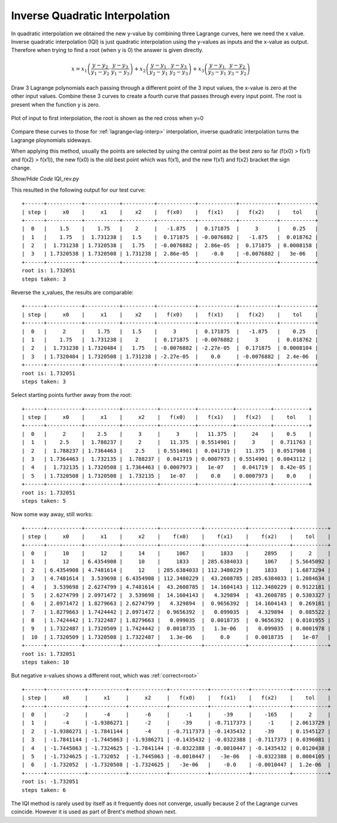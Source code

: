 ﻿===============================
Inverse Quadratic Interpolation
===============================

In quadratic interpolation we obtained the new y-value by combining
three Lagrange curves, here we need the x value.
Inverse quadratic interpolation (IQI) is just quadratic interpolation using 
the y-values as inputs and the x-value as output. Therefore when trying to
find a root (when y is 0) the answer is given directly.

.. math::

    x = x_1 \left(\frac {y - y_2}{y_1 - y_2} \cdot \frac {y - y_3}{y_1 - y_3}\right) +
    x_2 \left(\frac {y - y_1}{y_2 -y_1} \cdot \frac {y - y_3}{y_2 - y_3}\right) +
    x_3 \left(\frac {y - y_1}{y_3 - y_1} \cdot \frac {y - y_2}{y_3 - y_2}\right)

Draw 3 Lagrange polynomials each passing through a different
point of the 3 input values, the x-value is zero at the other input values. 
Combine these 3 curves to create a fourth curve that 
passes through every input point. The root is present when the function y
is zero.

.. figure:: ../figures/iqi_root.png 
    :width: 640
    :height: 480
    :align: center
    
    Plot of input to first interpolation, the root is shown as the red
    cross when y=0

Compare these curves to those for :ref:`lagrange<lag-interp>` interpolation,
inverse quadratic interpolation turns the Lagrange ploynomials sideways.

When applying this method, usually the points are selected by using the 
central point as the best zero so far (f(x0) > f(x1) and f(x2) > f(x1)),
the new f(x0) is the old best point which was f(x1), and the new f(x1) and
f(x2) bracket the sign change.

.. container:: toggle

    .. container:: header

        *Show/Hide Code* IQI_rev.py

    .. literalinclude:: ../examples/eq/IQI_rev.py

This resulted in the following output for our test curve::

    +------+-----------+-----------+----------+------------+------------+------------+-----------+
    | step |     x0    |     x1    |    x2    |   f(x0)    |   f(x1)    |   f(x2)    |    tol    |
    +------+-----------+-----------+----------+------------+------------+------------+-----------+
    |  0   |    1.5    |    1.75   |    2     |   -1.875   |  0.171875  |     3      |    0.25   |
    |  1   |    1.75   |  1.731238 |   1.5    |  0.171875  | -0.0076882 |   -1.875   |  0.018762 |
    |  2   |  1.731238 | 1.7320538 |   1.75   | -0.0076882 |  2.86e-05  |  0.171875  | 0.0008158 |
    |  3   | 1.7320538 | 1.7320508 | 1.731238 |  2.86e-05  |    -0.0    | -0.0076882 |   3e-06   |
    +------+-----------+-----------+----------+------------+------------+------------+-----------+
    root is: 1.732051
    steps taken: 3

Reverse the x_values, the results are comparable::

    +------+-----------+-----------+----------+------------+------------+------------+-----------+
    | step |     x0    |     x1    |    x2    |   f(x0)    |   f(x1)    |   f(x2)    |    tol    |
    +------+-----------+-----------+----------+------------+------------+------------+-----------+
    |  0   |     2     |    1.75   |   1.5    |     3      |  0.171875  |   -1.875   |    0.25   |
    |  1   |    1.75   |  1.731238 |    2     |  0.171875  | -0.0076882 |     3      |  0.018762 |
    |  2   |  1.731238 | 1.7320484 |   1.75   | -0.0076882 | -2.27e-05  |  0.171875  | 0.0008104 |
    |  3   | 1.7320484 | 1.7320508 | 1.731238 | -2.27e-05  |    0.0     | -0.0076882 |  2.4e-06  |
    +------+-----------+-----------+----------+------------+------------+------------+-----------+
    root is: 1.732051
    steps taken: 3

Select starting points further away from the root::

    +------+-----------+-----------+-----------+-----------+-----------+-----------+-----------+
    | step |     x0    |     x1    |     x2    |   f(x0)   |   f(x1)   |   f(x2)   |    tol    |
    +------+-----------+-----------+-----------+-----------+-----------+-----------+-----------+
    |  0   |     2     |    2.5    |     3     |     3     |   11.375  |     24    |    0.5    |
    |  1   |    2.5    |  1.788237 |     2     |   11.375  | 0.5514901 |     3     |  0.711763 |
    |  2   |  1.788237 | 1.7364463 |    2.5    | 0.5514901 |  0.041719 |   11.375  | 0.0517908 |
    |  3   | 1.7364463 |  1.732135 |  1.788237 |  0.041719 | 0.0007973 | 0.5514901 | 0.0043112 |
    |  4   |  1.732135 | 1.7320508 | 1.7364463 | 0.0007973 |   1e-07   |  0.041719 |  8.42e-05 |
    |  5   | 1.7320508 | 1.7320508 |  1.732135 |   1e-07   |    0.0    | 0.0007973 |    0.0    |
    +------+-----------+-----------+-----------+-----------+-----------+-----------+-----------+
    root is: 1.732051
    steps taken: 5

Now some way away, still works::

    +------+-----------+-----------+-----------+-------------+-------------+-------------+-----------+
    | step |     x0    |     x1    |     x2    |    f(x0)    |    f(x1)    |    f(x2)    |    tol    |
    +------+-----------+-----------+-----------+-------------+-------------+-------------+-----------+
    |  0   |     10    |     12    |     14    |     1067    |     1833    |     2895    |     2     |
    |  1   |     12    | 6.4354908 |     10    |     1833    | 285.6384033 |     1067    | 5.5645092 |
    |  2   | 6.4354908 | 4.7481614 |     12    | 285.6384033 | 112.3480229 |     1833    | 1.6873294 |
    |  3   | 4.7481614 |  3.539698 | 6.4354908 | 112.3480229 |  43.2608785 | 285.6384033 | 1.2084634 |
    |  4   |  3.539698 | 2.6274799 | 4.7481614 |  43.2608785 |  14.1604143 | 112.3480229 | 0.9122181 |
    |  5   | 2.6274799 | 2.0971472 |  3.539698 |  14.1604143 |   4.329894  |  43.2608785 | 0.5303327 |
    |  6   | 2.0971472 | 1.8279663 | 2.6274799 |   4.329894  |  0.9656392  |  14.1604143 |  0.269181 |
    |  7   | 1.8279663 | 1.7424442 | 2.0971472 |  0.9656392  |   0.099035  |   4.329894  |  0.085522 |
    |  8   | 1.7424442 | 1.7322487 | 1.8279663 |   0.099035  |  0.0018735  |  0.9656392  | 0.0101955 |
    |  9   | 1.7322487 | 1.7320509 | 1.7424442 |  0.0018735  |   1.3e-06   |   0.099035  | 0.0001978 |
    |  10  | 1.7320509 | 1.7320508 | 1.7322487 |   1.3e-06   |     0.0     |  0.0018735  |   1e-07   |
    +------+-----------+-----------+-----------+-------------+-------------+-------------+-----------+
    root is: 1.732051
    steps taken: 10

But negative x-values shows a different root, which was :ref:`correct<root>` ::

    +------+------------+------------+------------+------------+------------+------------+-----------+
    | step |     x0     |     x1     |     x2     |   f(x0)    |   f(x1)    |   f(x2)    |    tol    |
    +------+------------+------------+------------+------------+------------+------------+-----------+
    |  0   |     -2     |     -4     |     -6     |     -1     |    -39     |    -165    |     2     |
    |  1   |     -4     | -1.9386271 |     -2     |    -39     | -0.7117373 |     -1     | 2.0613729 |
    |  2   | -1.9386271 | -1.7841144 |     -4     | -0.7117373 | -0.1435432 |    -39     | 0.1545127 |
    |  3   | -1.7841144 | -1.7445063 | -1.9386271 | -0.1435432 | -0.0322388 | -0.7117373 | 0.0396081 |
    |  4   | -1.7445063 | -1.7324625 | -1.7841144 | -0.0322388 | -0.0010447 | -0.1435432 | 0.0120438 |
    |  5   | -1.7324625 | -1.732052  | -1.7445063 | -0.0010447 |   -3e-06   | -0.0322388 | 0.0004105 |
    |  6   | -1.732052  | -1.7320508 | -1.7324625 |   -3e-06   |    -0.0    | -0.0010447 |  1.2e-06  |
    +------+------------+------------+------------+------------+------------+------------+-----------+
    root is: -1.732051
    steps taken: 6

The IQI method is rarely used by itself as it frequently does not converge,
usually because 2 of the Lagrange curves coincide. However it is used as
part of Brent's method shown next.